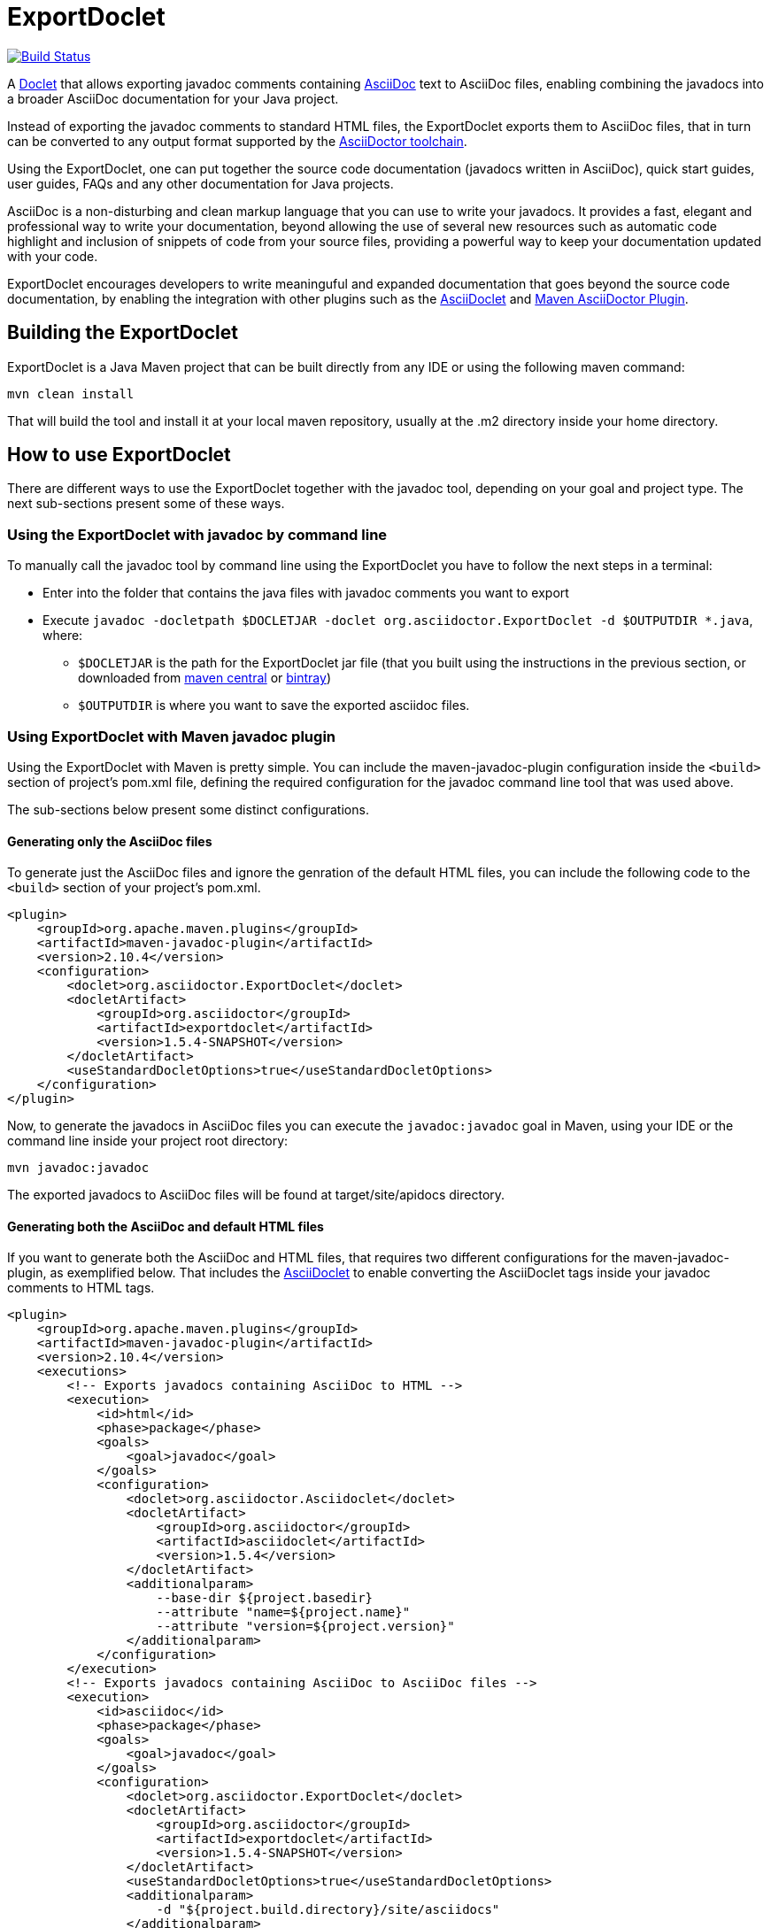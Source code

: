 = ExportDoclet

image:https://travis-ci.org/johncarl81/exportdoclet.svg?branch=master["Build Status", link="https://travis-ci.org/johncarl81/exportdoclet"] 

A link:http://docs.oracle.com/javase/1.5.0/docs/guide/javadoc/doclet/overview.html[Doclet] that allows exporting javadoc
comments containing link:http://asciidoctor.org[AsciiDoc] text to AsciiDoc files, enabling combining the javadocs into a broader AsciiDoc documentation for your Java project.

Instead of exporting the javadoc comments to standard HTML files, the ExportDoclet exports them to AsciiDoc files, that in turn can be converted to any output format supported by the link:http://asciidoctor.org[AsciiDoctor toolchain].

Using the ExportDoclet, one can put together the source code documentation (javadocs written in AsciiDoc), quick start guides, user guides, FAQs and any other documentation for Java projects. 

AsciiDoc is a non-disturbing and clean markup language that you can use to write your javadocs. It provides a fast, elegant and professional way to write your documentation, beyond allowing the use of several new resources such as automatic code highlight and inclusion of snippets of code from your source files, providing a powerful way to keep your documentation updated with your code. 

ExportDoclet encourages developers to write meaninguful and expanded documentation that goes beyond the source code documentation, by enabling the integration with other plugins such as the link:https://github.com/asciidoctor/asciidoclet[AsciiDoclet] and link:https://github.com/asciidoctor/asciidoctor-maven-plugin[Maven AsciiDoctor Plugin].

== Building the ExportDoclet

ExportDoclet is a Java Maven project that can be built directly from any IDE or using the following maven command:

[source,bash]
mvn clean install

That will build the tool and install it at your local maven repository, usually at the .m2 directory
inside your home directory.

== How to use ExportDoclet
There are different ways to use the ExportDoclet together with the javadoc tool, depending on your goal and project type. The next sub-sections present some of these ways.

=== Using the ExportDoclet with javadoc by command line

To manually call the javadoc tool by command line using the ExportDoclet you have to follow
the next steps in a terminal:

- Enter into the folder that contains the java files with javadoc comments you want to export
- Execute `javadoc -docletpath $DOCLETJAR -doclet org.asciidoctor.ExportDoclet -d $OUTPUTDIR *.java`, where: 
    ** `$DOCLETJAR` is the path for the ExportDoclet jar file (that you built using the instructions in the previous section, or downloaded from link:https://maven-badges.herokuapp.com/maven-central/org.asciidoctor/exportdoclet[maven central] or link:https://bintray.com/asciidoctor/maven/asciidoclet[bintray]) 
    ** `$OUTPUTDIR` is where you want to save the exported asciidoc files.

=== Using ExportDoclet with Maven javadoc plugin

Using the ExportDoclet with Maven is pretty simple. You can include the maven-javadoc-plugin configuration inside the `<build>` section of project's pom.xml file, defining the required configuration for the javadoc command line tool that was used above. 

The sub-sections below present some distinct configurations.

==== Generating only the AsciiDoc files

To generate just the AsciiDoc files and ignore the genration of the default HTML files, you can include the following code to the `<build>` section of your project's pom.xml.

[source,xml]
--
<plugin>
    <groupId>org.apache.maven.plugins</groupId>
    <artifactId>maven-javadoc-plugin</artifactId>
    <version>2.10.4</version>
    <configuration>
        <doclet>org.asciidoctor.ExportDoclet</doclet>
        <docletArtifact>
            <groupId>org.asciidoctor</groupId>
            <artifactId>exportdoclet</artifactId>
            <version>1.5.4-SNAPSHOT</version>
        </docletArtifact>
        <useStandardDocletOptions>true</useStandardDocletOptions>
    </configuration>
</plugin>
--

Now, to generate the javadocs in AsciiDoc files you can execute the `javadoc:javadoc` goal in Maven, using your IDE or the command line inside your project root directory:

[source,bash]
mvn javadoc:javadoc

The exported javadocs to AsciiDoc files will be found at target/site/apidocs directory.

==== Generating both the AsciiDoc and default HTML files

If you want to generate both the AsciiDoc and HTML files, that requires two different configurations for the maven-javadoc-plugin, 
as exemplified below. That includes the link:https://github.com/asciidoctor/asciidoclet[AsciiDoclet] to enable converting
the AsciiDoclet tags inside your javadoc comments to HTML tags.

[source,xml]
--
<plugin>
    <groupId>org.apache.maven.plugins</groupId>
    <artifactId>maven-javadoc-plugin</artifactId>
    <version>2.10.4</version>
    <executions>
        <!-- Exports javadocs containing AsciiDoc to HTML -->
        <execution>
            <id>html</id>
            <phase>package</phase>
            <goals>
                <goal>javadoc</goal>
            </goals>
            <configuration>
                <doclet>org.asciidoctor.Asciidoclet</doclet>
                <docletArtifact>
                    <groupId>org.asciidoctor</groupId>
                    <artifactId>asciidoclet</artifactId>
                    <version>1.5.4</version>
                </docletArtifact>
                <additionalparam>
                    --base-dir ${project.basedir}
                    --attribute "name=${project.name}"
                    --attribute "version=${project.version}"
                </additionalparam>
            </configuration>
        </execution>
        <!-- Exports javadocs containing AsciiDoc to AsciiDoc files -->
        <execution>
            <id>asciidoc</id>
            <phase>package</phase>
            <goals>
                <goal>javadoc</goal>
            </goals>
            <configuration>
                <doclet>org.asciidoctor.ExportDoclet</doclet>
                <docletArtifact>
                    <groupId>org.asciidoctor</groupId>
                    <artifactId>exportdoclet</artifactId>
                    <version>1.5.4-SNAPSHOT</version>
                </docletArtifact>
                <useStandardDocletOptions>true</useStandardDocletOptions>
                <additionalparam>
                    -d "${project.build.directory}/site/asciidocs"
                </additionalparam>
            </configuration>
        </execution>
    </executions>
</plugin>
--

Now, to generate the javadocs both in AsciiDoc and HTML files, you can execute the `package` goal in Maven, using your IDE or the command line inside your project root directory:

[source,bash]
mvn clean package

You can see a link:sample[sample project] that has some java files with javadocs containing AsciiDoc, and that has everything configured in the pom.xml.

== How to use the generated AsciiDoc Files

After using the ExportDoclet to export the javadoc comments written in AsciiDoc, you can put together your entire project documentation (javadocs, quick start guides, user guides, FAQs, etc) and exporting them to several different formats such as beautiful HTMLs, PDF, epub or any other format supported by  link:http://asciidoctor.org[AsciiDoctor].

In order to accomplish that, you can use the link:https://github.com/asciidoctor/asciidoctor-maven-plugin[Maven AsciiDoctor Plugin] to automate the process of collecting all AsciiDoc files, that compound the entire project documentation, and export them to any deployment format such as HTML or PDF.

== Contributors

- link:http://twitter.com/manoelcampos[Manoel Campos da Silva Filho]

== Additional References
- link:http://www.manpagez.com/man/1/javadoc/[The javadoc Command Line Manual]
- link:http://www.oracle.com/technetwork/articles/java/index-jsp-135444.html[The javadoc Tool Home Page]
- link:https://maven.apache.org/plugins/maven-javadoc-plugin[Maven javadoc Plugin]
- link:https://github.com/asciidoctor/asciidoclet[AsciiDoclet]
- link:https://github.com/asciidoctor/asciidoctor-maven-plugin[Maven AsciiDoctor Plugin]
